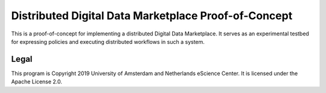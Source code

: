 Distributed Digital Data Marketplace Proof-of-Concept
=====================================================

This is a proof-of-concept for implementing a distributed Digital Data
Marketplace. It serves as an experimental testbed for expressing policies and
executing distributed workflows in such a system.

Legal
-----

This program is Copyright 2019 University of Amsterdam and Netherlands eScience
Center. It is licensed under the Apache License 2.0.

